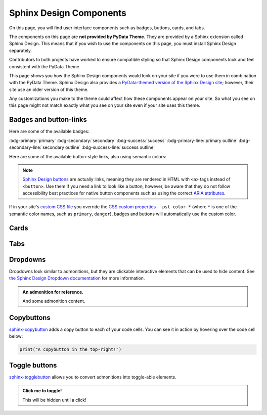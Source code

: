 .. INSPIRED FROM sphinx-design documentation

========================
Sphinx Design Components
========================

On this page, you will find user interface components such as badges, buttons,
cards, and tabs.

The components on this page are **not provided by PyData Theme**. They are
provided by a Sphinx extension called Sphinx Design. This means that if you wish
to use the components on this page, you must install Sphinx Design separately.

.. seealso::

    To add the Sphinx Design extension to your Sphinx project, refer to `Sphinx
    Design - Getting Started
    <https://sphinx-design.readthedocs.io/en/pydata-theme/get_started.html>`_.

Contributors to both projects have worked to ensure compatible styling so that
Sphinx Design components look and feel consistent with the PyData Theme.

This page shows you how the Sphinx Design components would look on your site if
you were to use them in combination with the PyData Theme. Sphinx Design also
provides a `PyData-themed version of the Sphinx Design site
<https://sphinx-design.readthedocs.io/en/pydata-theme/>`__; however, their site
use an older version of this theme.

Any customizations you make to the theme could affect how these components
appear on your site. So what you see on this page might not match exactly what
you see on your site even if your site uses this theme.

.. _badges-buttons:

Badges and button-links
=======================

Here are some of the available badges:

:bdg-primary:`primary`
:bdg-secondary:`secondary`
:bdg-success:`success`
:bdg-primary-line:`primary outline`
:bdg-secondary-line:`secondary outline`
:bdg-success-line:`success outline`

Here are some of the available button-style links, also using semantic colors:

.. grid:: auto

    .. grid-item::

        .. button-ref:: badges-buttons
            :ref-type: ref
            :color: info
            :shadow:

            Info

    .. grid-item::

        .. button-ref:: badges-buttons
            :ref-type: ref
            :color: success
            :shadow:

            Success

    .. grid-item::

        .. button-ref:: badges-buttons
            :ref-type: ref
            :color: warning
            :shadow:

            Warning

    .. grid-item::

        .. button-ref:: badges-buttons
            :ref-type: ref
            :color: danger
            :shadow:

            Danger

    .. grid-item::

        .. button-ref:: badges-buttons
            :ref-type: ref
            :color: muted
            :shadow:

            Muted

    .. grid-item::

        .. button-ref:: badges-buttons
            :ref-type: ref
            :color: light
            :shadow:

            Light

    .. grid-item::

        .. button-ref:: badges-buttons
            :ref-type: ref
            :color: dark
            :shadow:

            Dark

.. note::

   `Sphinx Design buttons
   <https://sphinx-design.readthedocs.io/en/latest/badges_buttons.html>`__
   are actually links, meaning they are rendered in HTML with ``<a>`` tags
   instead of ``<button>``. Use them if you need a link to look like a button,
   however, be aware that they do not follow accessibility best practices for
   native button components such as using the correct `ARIA attributes
   <https://developer.mozilla.org/en-US/docs/Web/Accessibility/ARIA/Roles/button_role>`__.

If in your site's `custom CSS file <custom-css>`_ you override the `CSS custom properties <css-variables>`_ ``--pst-color-*`` (where ``*`` is one of the semantic color names, such as ``primary``, ``danger``), badges and buttons will automatically use the custom color.

Cards
=====

.. grid::

    .. grid-item-card:: Only heading

    .. grid-item-card::

        Only body.

        But with multiple text paragraphs.

    .. grid-item-card:: Heading and body

        Content of the third card.

        :bdg-primary:`Sample badge`

.. grid::

    .. grid-item-card:: A card with a dropdown menu

        .. dropdown:: :fa:`eye me-1` Click to expand dropdown

            Hidden content

    .. grid-item-card:: A clickable card
        :link: https://example.com

.. grid::

    .. grid-item-card::

        panel 1 header
        ^^^^^^^^^^^^^^
        panel 1 content
        more content
        ++++++++++++++
        panel 1 footer

    .. grid-item-card::

        panel 2 header
        ^^^^^^^^^^^^^^
        panel 2 content
        ++++++++++++++
        panel 2 footer

Tabs
====

.. tab-set::

    .. tab-item:: c++

        .. code-block:: c++

            int main(const int argc, const char **argv) {
                return 0;
            }

    .. tab-item:: python

        .. code-block:: python

            def main():
                return

    .. tab-item:: java

        .. code-block:: java

            class Main {
                public static void main(String[] args) {
                }
            }

    .. tab-item:: julia

        .. code-block:: julia

            function main()
            end

    .. tab-item:: fortran

        .. code-block:: fortran

            PROGRAM main
            END PROGRAM main

Dropdowns
=========

Dropdowns look similar to admonitions, but they are clickable interactive elements that can be used to hide content.
See `the Sphinx Design Dropdown documentation <https://sphinx-design.readthedocs.io/en/latest/dropdowns.html>`__ for more information.

.. admonition:: An admonition for reference.

    And some admonition content.

.. dropdown::

   And with no title and some content!

.. dropdown:: With a title

   And some content!

.. dropdown:: With a title and icon
   :icon: unlock

   And some content and an icon!

.. dropdown:: A primary color dropdown
   :color: primary
   :icon: unlock

   And some content!

.. dropdown:: A secondary color dropdown
   :color: secondary
   :icon: unlock

   And some content!

Copybuttons
===========

`sphinx-copybutton <https://sphinx-copybutton.readthedocs.io/en/latest/>`__ adds a copy button to each of your code cells.
You can see it in action by hovering over the code cell below:

.. code-block:: python

    print("A copybutton in the top-right!")

Toggle buttons
==============

`sphinx-togglebutton <https://sphinx-togglebutton.readthedocs.io/en/latest/>`__ allows you to convert admonitions into toggle-able elements.

.. admonition:: Click me to toggle!
   :class: dropdown

   This will be hidden until a click!

.. toggle::

    A standalone toggle button!

